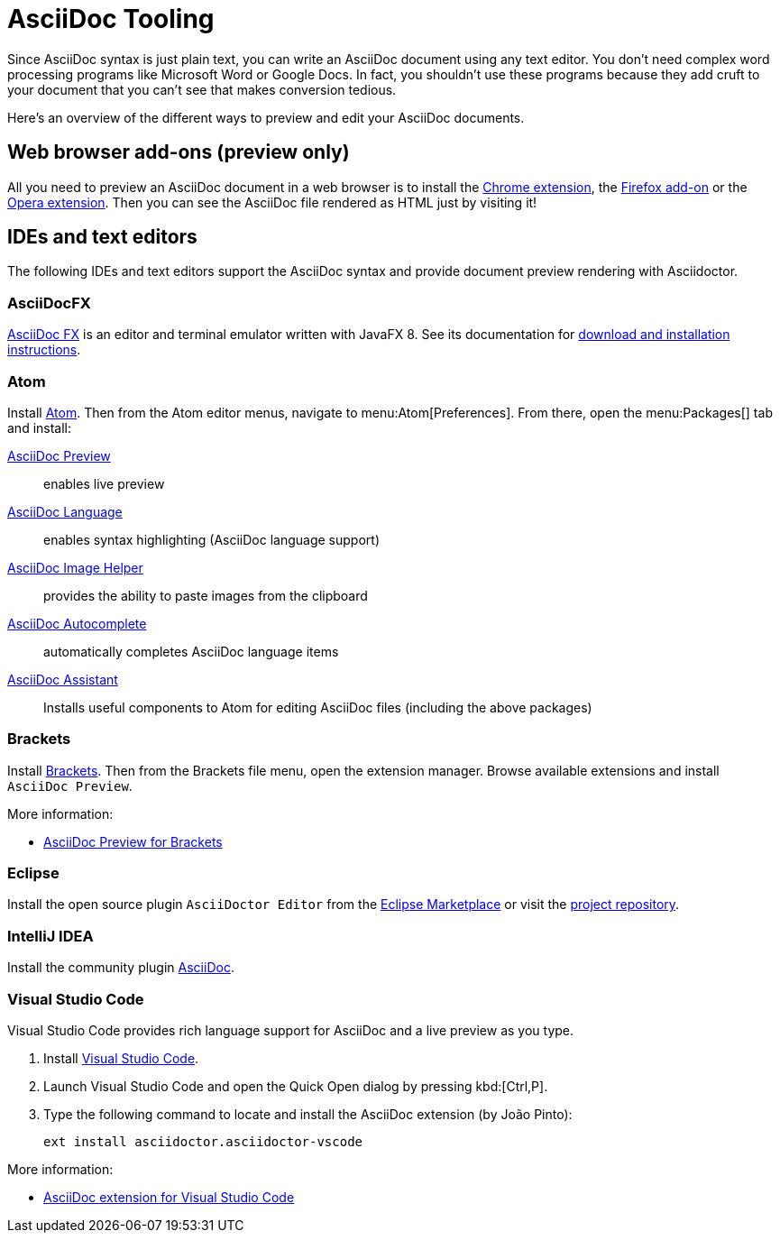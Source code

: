 = AsciiDoc Tooling
:url-chrome-extension: https://chrome.google.com/webstore/detail/asciidoctorjs-live-previe/iaalpfgpbocpdfblpnhhgllgbdbchmia
:url-firefox-addon: https://addons.mozilla.org/en/firefox/addon/asciidoctorjs-live-preview
:url-opera-extension: https://addons.opera.com/en/extensions/details/asciidoctorjs-live-preview/
:url-asciidocfx: https://www.asciidocfx.com
:url-asciidocfx-docs: https://www.asciidocfx.com/#truehow-to-install-asciidocfx
:url-eclipse-marketplace: https://marketplace.eclipse.org/content/asciidoctor-editor
:url-eclipse-plugin-github: https://github.com/de-jcup/eclipse-asciidoctor-editor
:url-intellij-plugin: https://plugins.jetbrains.com/plugin/7391-asciidoc

Since AsciiDoc syntax is just plain text, you can write an AsciiDoc document using any text editor.
You don't need complex word processing programs like Microsoft Word or Google Docs.
In fact, you shouldn't use these programs because they add cruft to your document that you can't see that makes conversion tedious.

Here's an overview of the different ways to preview and edit your AsciiDoc documents.

== Web browser add-ons (preview only)

All you need to preview an AsciiDoc document in a web browser is to install the {url-chrome-extension}[Chrome extension^], the {url-firefox-addon}[Firefox add-on^] or the {url-opera-extension}[Opera extension^].
Then you can see the AsciiDoc file rendered as HTML just by visiting it!

== IDEs and text editors

The following IDEs and text editors support the AsciiDoc syntax and provide document preview rendering with Asciidoctor.

=== AsciiDocFX

{url-asciidocfx}[AsciiDoc FX^] is an editor and terminal emulator written with JavaFX 8.
See its documentation for {url-asciidocfx-docs}[download and installation instructions^].

=== Atom

Install https://atom.io/[Atom^].
Then from the Atom editor menus, navigate to menu:Atom[Preferences].
From there, open the menu:Packages[] tab and install:

https://atom.io/packages/asciidoc-preview[AsciiDoc Preview^] :: enables live preview
https://atom.io/packages/language-asciidoc[AsciiDoc Language^] :: enables syntax highlighting (AsciiDoc language support)
https://atom.io/packages/asciidoc-image-helper[AsciiDoc Image Helper^] :: provides the ability to paste images from the clipboard
https://atom.io/packages/autocomplete-asciidoc[AsciiDoc Autocomplete^] :: automatically completes AsciiDoc language items
https://atom.io/packages/asciidoc-assistant[AsciiDoc Assistant^] :: Installs useful components to Atom for editing AsciiDoc files (including the above packages)

=== Brackets

Install http://brackets.io/[Brackets^].
Then from the Brackets file menu, open the extension manager.
Browse available extensions and install `AsciiDoc Preview`.

More information:

* https://github.com/asciidoctor/brackets-asciidoc-preview[AsciiDoc Preview for Brackets^]

=== Eclipse

Install the open source plugin `AsciiDoctor Editor` from the {url-eclipse-marketplace}[Eclipse Marketplace^] or visit the
{url-eclipse-plugin-github}[project repository^].

=== IntelliJ IDEA

Install the community plugin {url-intellij-plugin}[AsciiDoc^].

=== Visual Studio Code

Visual Studio Code provides rich language support for AsciiDoc and a live preview as you type.

. Install https://code.visualstudio.com/[Visual Studio Code^].
. Launch Visual Studio Code and open the Quick Open dialog by pressing kbd:[Ctrl,P].
. Type the following command to locate and install the AsciiDoc extension (by João Pinto):
+
 ext install asciidoctor.asciidoctor-vscode

More information:

* https://marketplace.visualstudio.com/items?itemName=asciidoctor.asciidoctor-vscode[AsciiDoc extension for Visual Studio Code^]
